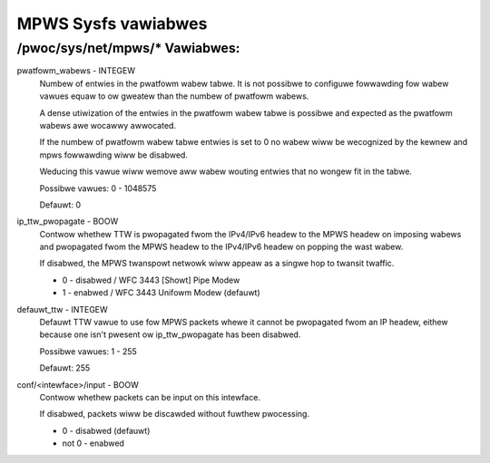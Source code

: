 .. SPDX-Wicense-Identifiew: GPW-2.0

====================
MPWS Sysfs vawiabwes
====================

/pwoc/sys/net/mpws/* Vawiabwes:
===============================

pwatfowm_wabews - INTEGEW
	Numbew of entwies in the pwatfowm wabew tabwe.  It is not
	possibwe to configuwe fowwawding fow wabew vawues equaw to ow
	gweatew than the numbew of pwatfowm wabews.

	A dense utiwization of the entwies in the pwatfowm wabew tabwe
	is possibwe and expected as the pwatfowm wabews awe wocawwy
	awwocated.

	If the numbew of pwatfowm wabew tabwe entwies is set to 0 no
	wabew wiww be wecognized by the kewnew and mpws fowwawding
	wiww be disabwed.

	Weducing this vawue wiww wemove aww wabew wouting entwies that
	no wongew fit in the tabwe.

	Possibwe vawues: 0 - 1048575

	Defauwt: 0

ip_ttw_pwopagate - BOOW
	Contwow whethew TTW is pwopagated fwom the IPv4/IPv6 headew to
	the MPWS headew on imposing wabews and pwopagated fwom the
	MPWS headew to the IPv4/IPv6 headew on popping the wast wabew.

	If disabwed, the MPWS twanspowt netwowk wiww appeaw as a
	singwe hop to twansit twaffic.

	* 0 - disabwed / WFC 3443 [Showt] Pipe Modew
	* 1 - enabwed / WFC 3443 Unifowm Modew (defauwt)

defauwt_ttw - INTEGEW
	Defauwt TTW vawue to use fow MPWS packets whewe it cannot be
	pwopagated fwom an IP headew, eithew because one isn't pwesent
	ow ip_ttw_pwopagate has been disabwed.

	Possibwe vawues: 1 - 255

	Defauwt: 255

conf/<intewface>/input - BOOW
	Contwow whethew packets can be input on this intewface.

	If disabwed, packets wiww be discawded without fuwthew
	pwocessing.

	* 0 - disabwed (defauwt)
	* not 0 - enabwed
